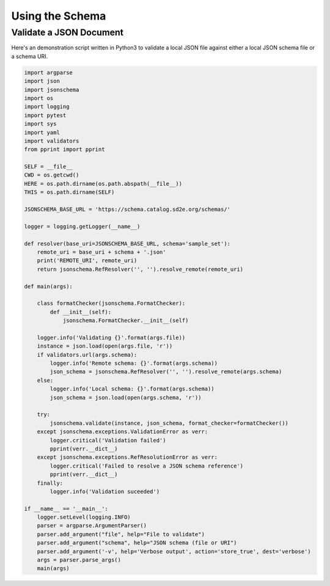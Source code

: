 .. _schema_using:

================
Using the Schema
================

Validate a JSON Document
------------------------

Here's an demonstration script written in Python3 to validate a local JSON file
against either a local JSON schema file or a schema URI.

.. code-block:: python

    import argparse
    import json
    import jsonschema
    import os
    import logging
    import pytest
    import sys
    import yaml
    import validators
    from pprint import pprint

    SELF = __file__
    CWD = os.getcwd()
    HERE = os.path.dirname(os.path.abspath(__file__))
    THIS = os.path.dirname(SELF)

    JSONSCHEMA_BASE_URL = 'https://schema.catalog.sd2e.org/schemas/'

    logger = logging.getLogger(__name__)

    def resolver(base_uri=JSONSCHEMA_BASE_URL, schema='sample_set'):
        remote_uri = base_uri + schema + '.json'
        print('REMOTE_URI', remote_uri)
        return jsonschema.RefResolver('', '').resolve_remote(remote_uri)

    def main(args):

        class formatChecker(jsonschema.FormatChecker):
            def __init__(self):
                jsonschema.FormatChecker.__init__(self)

        logger.info('Validating {}'.format(args.file))
        instance = json.load(open(args.file, 'r'))
        if validators.url(args.schema):
            logger.info('Remote schema: {}'.format(args.schema))
            json_schema = jsonschema.RefResolver('', '').resolve_remote(args.schema)
        else:
            logger.info('Local schema: {}'.format(args.schema))
            json_schema = json.load(open(args.schema, 'r'))

        try:
            jsonschema.validate(instance, json_schema, format_checker=formatChecker())
        except jsonschema.exceptions.ValidationError as verr:
            logger.critical('Validation failed')
            pprint(verr.__dict__)
        except jsonschema.exceptions.RefResolutionError as verr:
            logger.critical('Failed to resolve a JSON schema reference')
            pprint(verr.__dict__)
        finally:
            logger.info('Validation suceeded')

    if __name__ == '__main__':
        logger.setLevel(logging.INFO)
        parser = argparse.ArgumentParser()
        parser.add_argument("file", help="File to validate")
        parser.add_argument("schema", help="JSON schema (file or URI")
        parser.add_argument('-v', help='Verbose output', action='store_true', dest='verbose')
        args = parser.parse_args()
        main(args)

